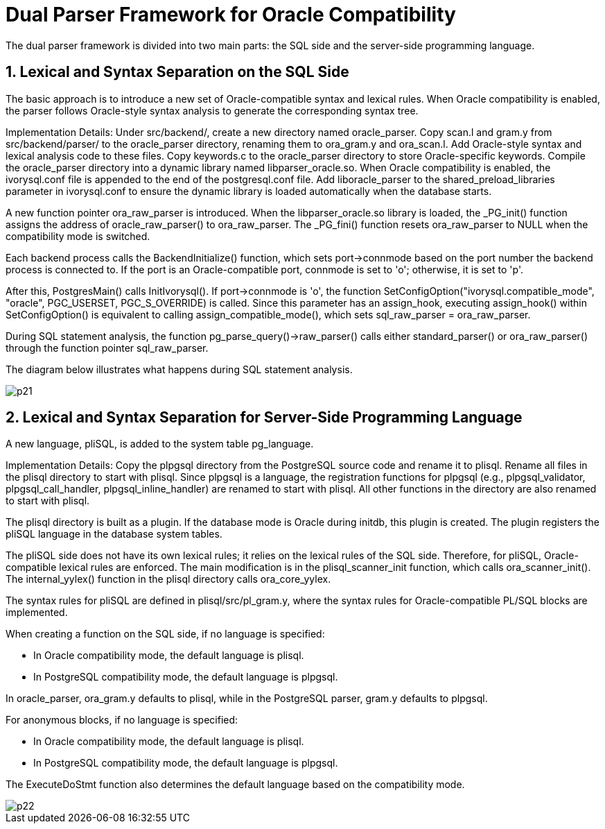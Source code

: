 
:sectnums:
:sectnumlevels: 5


= **Dual Parser Framework for Oracle Compatibility**

The dual parser framework is divided into two main parts: the SQL side and the server-side programming language.

== Lexical and Syntax Separation on the SQL Side

The basic approach is to introduce a new set of Oracle-compatible syntax and lexical rules. When Oracle compatibility is enabled, the parser follows Oracle-style syntax analysis to generate the corresponding syntax tree.

Implementation Details:
Under src/backend/, create a new directory named oracle_parser.
Copy scan.l and gram.y from src/backend/parser/ to the oracle_parser directory, renaming them to ora_gram.y and ora_scan.l.
Add Oracle-style syntax and lexical analysis code to these files.
Copy keywords.c to the oracle_parser directory to store Oracle-specific keywords.
Compile the oracle_parser directory into a dynamic library named libparser_oracle.so.
When Oracle compatibility is enabled, the ivorysql.conf file is appended to the end of the postgresql.conf file.
Add liboracle_parser to the shared_preload_libraries parameter in ivorysql.conf to ensure the dynamic library is loaded automatically when the database starts.

A new function pointer ora_raw_parser is introduced. When the libparser_oracle.so library is loaded, the _PG_init() function assigns the address of oracle_raw_parser() to ora_raw_parser. The _PG_fini() function resets ora_raw_parser to NULL when the compatibility mode is switched.

Each backend process calls the BackendInitialize() function, which sets port->connmode based on the port number the backend process is connected to. If the port is an Oracle-compatible port, connmode is set to 'o'; otherwise, it is set to 'p'.

After this, PostgresMain() calls InitIvorysql(). If port->connmode is 'o', the function SetConfigOption("ivorysql.compatible_mode", "oracle", PGC_USERSET, PGC_S_OVERRIDE) is called. Since this parameter has an assign_hook, executing assign_hook() within SetConfigOption() is equivalent to calling assign_compatible_mode(), which sets sql_raw_parser = ora_raw_parser.

During SQL statement analysis, the function pg_parse_query()->raw_parser() calls either standard_parser() or ora_raw_parser() through the function pointer sql_raw_parser.

The diagram below illustrates what happens during SQL statement analysis.

image::p21.jpg[]
== Lexical and Syntax Separation for Server-Side Programming Language

A new language, pliSQL, is added to the system table pg_language.

Implementation Details:
Copy the plpgsql directory from the PostgreSQL source code and rename it to plisql.
Rename all files in the plisql directory to start with plisql.
Since plpgsql is a language, the registration functions for plpgsql (e.g., plpgsql_validator, plpgsql_call_handler, plpgsql_inline_handler) are renamed to start with plisql.
All other functions in the directory are also renamed to start with plisql.

The plisql directory is built as a plugin. If the database mode is Oracle during initdb, this plugin is created. The plugin registers the pliSQL language in the database system tables.

The pliSQL side does not have its own lexical rules; it relies on the lexical rules of the SQL side. Therefore, for pliSQL, Oracle-compatible lexical rules are enforced. The main modification is in the plisql_scanner_init function, which calls ora_scanner_init(). The internal_yylex() function in the plisql directory calls ora_core_yylex.

The syntax rules for pliSQL are defined in plisql/src/pl_gram.y, where the syntax rules for Oracle-compatible PL/SQL blocks are implemented.

When creating a function on the SQL side, if no language is specified:

** In Oracle compatibility mode, the default language is plisql.
** In PostgreSQL compatibility mode, the default language is plpgsql.

In oracle_parser, ora_gram.y defaults to plisql, while in the PostgreSQL parser, gram.y defaults to plpgsql.

For anonymous blocks, if no language is specified:

** In Oracle compatibility mode, the default language is plisql.
** In PostgreSQL compatibility mode, the default language is plpgsql.

The ExecuteDoStmt function also determines the default language based on the compatibility mode.

image::p22.jpg[]